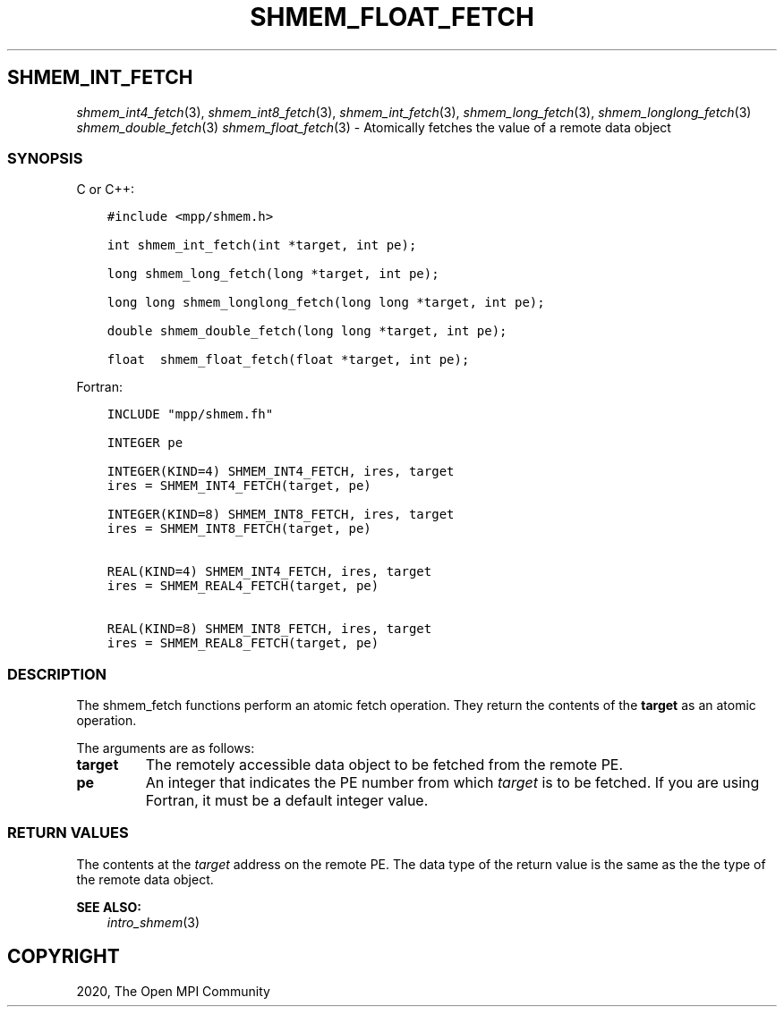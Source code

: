 .\" Man page generated from reStructuredText.
.
.TH "SHMEM_FLOAT_FETCH" "3" "Jan 03, 2022" "" "Open MPI"
.
.nr rst2man-indent-level 0
.
.de1 rstReportMargin
\\$1 \\n[an-margin]
level \\n[rst2man-indent-level]
level margin: \\n[rst2man-indent\\n[rst2man-indent-level]]
-
\\n[rst2man-indent0]
\\n[rst2man-indent1]
\\n[rst2man-indent2]
..
.de1 INDENT
.\" .rstReportMargin pre:
. RS \\$1
. nr rst2man-indent\\n[rst2man-indent-level] \\n[an-margin]
. nr rst2man-indent-level +1
.\" .rstReportMargin post:
..
.de UNINDENT
. RE
.\" indent \\n[an-margin]
.\" old: \\n[rst2man-indent\\n[rst2man-indent-level]]
.nr rst2man-indent-level -1
.\" new: \\n[rst2man-indent\\n[rst2man-indent-level]]
.in \\n[rst2man-indent\\n[rst2man-indent-level]]u
..
.SH SHMEM_INT_FETCH
.sp
\fIshmem_int4_fetch\fP(3), \fIshmem_int8_fetch\fP(3),
\fIshmem_int_fetch\fP(3), \fIshmem_long_fetch\fP(3),
\fIshmem_longlong_fetch\fP(3) \fIshmem_double_fetch\fP(3)
\fIshmem_float_fetch\fP(3) \- Atomically fetches the value of a remote data
object
.SS SYNOPSIS
.sp
C or C++:
.INDENT 0.0
.INDENT 3.5
.sp
.nf
.ft C
#include <mpp/shmem.h>

int shmem_int_fetch(int *target, int pe);

long shmem_long_fetch(long *target, int pe);

long long shmem_longlong_fetch(long long *target, int pe);

double shmem_double_fetch(long long *target, int pe);

float  shmem_float_fetch(float *target, int pe);
.ft P
.fi
.UNINDENT
.UNINDENT
.sp
Fortran:
.INDENT 0.0
.INDENT 3.5
.sp
.nf
.ft C
INCLUDE "mpp/shmem.fh"

INTEGER pe

INTEGER(KIND=4) SHMEM_INT4_FETCH, ires, target
ires = SHMEM_INT4_FETCH(target, pe)

INTEGER(KIND=8) SHMEM_INT8_FETCH, ires, target
ires = SHMEM_INT8_FETCH(target, pe)


REAL(KIND=4) SHMEM_INT4_FETCH, ires, target
ires = SHMEM_REAL4_FETCH(target, pe)

REAL(KIND=8) SHMEM_INT8_FETCH, ires, target
ires = SHMEM_REAL8_FETCH(target, pe)
.ft P
.fi
.UNINDENT
.UNINDENT
.SS DESCRIPTION
.sp
The shmem_fetch functions perform an atomic fetch operation. They return
the contents of the \fBtarget\fP as an atomic operation.
.sp
The arguments are as follows:
.INDENT 0.0
.TP
.B target
The remotely accessible data object to be fetched from the remote PE.
.TP
.B pe
An integer that indicates the PE number from which \fItarget\fP is to be
fetched. If you are using Fortran, it must be a default integer
value.
.UNINDENT
.SS RETURN VALUES
.sp
The contents at the \fItarget\fP address on the remote PE. The data type of
the return value is the same as the the type of the remote data object.
.sp
\fBSEE ALSO:\fP
.INDENT 0.0
.INDENT 3.5
\fIintro_shmem\fP(3)
.UNINDENT
.UNINDENT
.SH COPYRIGHT
2020, The Open MPI Community
.\" Generated by docutils manpage writer.
.
